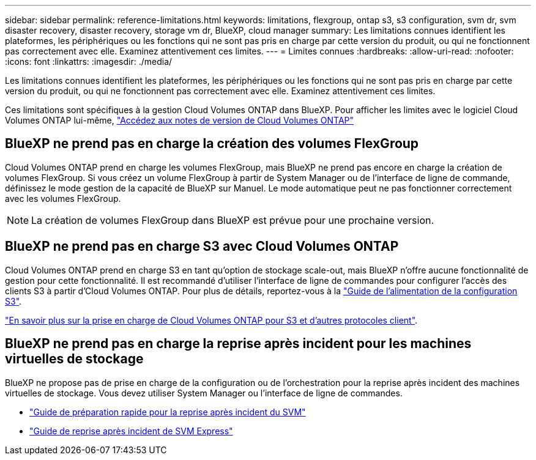 ---
sidebar: sidebar 
permalink: reference-limitations.html 
keywords: limitations, flexgroup, ontap s3, s3 configuration, svm dr, svm disaster recovery, disaster recovery, storage vm dr, BlueXP, cloud manager 
summary: Les limitations connues identifient les plateformes, les périphériques ou les fonctions qui ne sont pas pris en charge par cette version du produit, ou qui ne fonctionnent pas correctement avec elle. Examinez attentivement ces limites. 
---
= Limites connues
:hardbreaks:
:allow-uri-read: 
:nofooter: 
:icons: font
:linkattrs: 
:imagesdir: ./media/


[role="lead"]
Les limitations connues identifient les plateformes, les périphériques ou les fonctions qui ne sont pas pris en charge par cette version du produit, ou qui ne fonctionnent pas correctement avec elle. Examinez attentivement ces limites.

Ces limitations sont spécifiques à la gestion Cloud Volumes ONTAP dans BlueXP. Pour afficher les limites avec le logiciel Cloud Volumes ONTAP lui-même, https://docs.netapp.com/us-en/cloud-volumes-ontap-relnotes/reference-limitations.html["Accédez aux notes de version de Cloud Volumes ONTAP"^]



== BlueXP ne prend pas en charge la création des volumes FlexGroup

Cloud Volumes ONTAP prend en charge les volumes FlexGroup, mais BlueXP ne prend pas encore en charge la création de volumes FlexGroup. Si vous créez un volume FlexGroup à partir de System Manager ou de l'interface de ligne de commande, définissez le mode gestion de la capacité de BlueXP sur Manuel. Le mode automatique peut ne pas fonctionner correctement avec les volumes FlexGroup.


NOTE: La création de volumes FlexGroup dans BlueXP est prévue pour une prochaine version.



== BlueXP ne prend pas en charge S3 avec Cloud Volumes ONTAP

Cloud Volumes ONTAP prend en charge S3 en tant qu'option de stockage scale-out, mais BlueXP n'offre aucune fonctionnalité de gestion pour cette fonctionnalité. Il est recommandé d'utiliser l'interface de ligne de commandes pour configurer l'accès des clients S3 à partir d'Cloud Volumes ONTAP. Pour plus de détails, reportez-vous à la http://docs.netapp.com/ontap-9/topic/com.netapp.doc.pow-s3-cg/home.html["Guide de l'alimentation de la configuration S3"^].

link:concept-client-protocols.html["En savoir plus sur la prise en charge de Cloud Volumes ONTAP pour S3 et d'autres protocoles client"].



== BlueXP ne prend pas en charge la reprise après incident pour les machines virtuelles de stockage

BlueXP ne propose pas de prise en charge de la configuration ou de l'orchestration pour la reprise après incident des machines virtuelles de stockage. Vous devez utiliser System Manager ou l'interface de ligne de commandes.

* https://library.netapp.com/ecm/ecm_get_file/ECMLP2839856["Guide de préparation rapide pour la reprise après incident du SVM"^]
* https://library.netapp.com/ecm/ecm_get_file/ECMLP2839857["Guide de reprise après incident de SVM Express"^]

